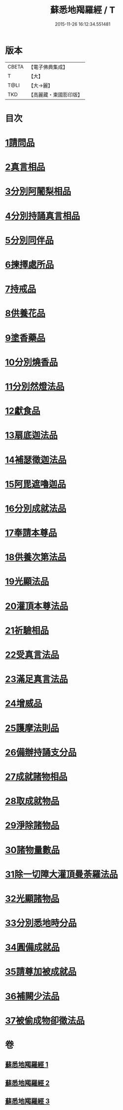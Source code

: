 #+TITLE: 蘇悉地羯羅經 / T
#+DATE: 2015-11-26 16:12:34.551481
* 版本
 |     CBETA|【電子佛典集成】|
 |         T|【大】     |
 |      T@LI|【大→麗】   |
 |       TKD|【高麗藏・東國影印版】|

* 目次
* [[file:KR6j0061_001.txt::001-0603a6][1請問品]]
* [[file:KR6j0061_001.txt::0603b14][2真言相品]]
* [[file:KR6j0061_001.txt::0604c16][3分別阿闍梨相品]]
* [[file:KR6j0061_001.txt::0605a10][4分別持誦真言相品]]
* [[file:KR6j0061_001.txt::0605b3][5分別同伴品]]
* [[file:KR6j0061_001.txt::0605c20][6揀擇處所品]]
* [[file:KR6j0061_001.txt::0606a26][7持戒品]]
* [[file:KR6j0061_001.txt::0608a27][8供養花品]]
* [[file:KR6j0061_001.txt::0609a23][9塗香藥品]]
* [[file:KR6j0061_001.txt::0609c18][10分別燒香品]]
* [[file:KR6j0061_001.txt::0610b4][11分別然燈法品]]
* [[file:KR6j0061_001.txt::0610c3][12獻食品]]
* [[file:KR6j0061_002.txt::002-0612b23][13扇底迦法品]]
* [[file:KR6j0061_002.txt::0612c25][14補瑟徵迦法品]]
* [[file:KR6j0061_002.txt::0613b1][15阿毘遮嚕迦品]]
* [[file:KR6j0061_002.txt::0614a21][16分別成就法品]]
* [[file:KR6j0061_002.txt::0614c14][17奉請本尊品]]
* [[file:KR6j0061_002.txt::0615b18][18供養次第法品]]
* [[file:KR6j0061_002.txt::0619c15][19光顯法品]]
* [[file:KR6j0061_002.txt::0620a12][20灌頂本尊法品]]
* [[file:KR6j0061_002.txt::0620a29][21祈驗相品]]
* [[file:KR6j0061_002.txt::0620c13][22受真言法品]]
* [[file:KR6j0061_002.txt::0621a26][23滿足真言法品]]
* [[file:KR6j0061_002.txt::0621b12][24增威品]]
* [[file:KR6j0061_002.txt::0621b24][25護摩法則品]]
* [[file:KR6j0061_002.txt::0622b1][26備辦持誦支分品]]
* [[file:KR6j0061_002.txt::0622b20][27成就諸物相品]]
* [[file:KR6j0061_002.txt::0623a19][28取成就物品]]
* [[file:KR6j0061_002.txt::0623a29][29淨除諸物品]]
* [[file:KR6j0061_002.txt::0623b12][30諸物量數品]]
* [[file:KR6j0061_002.txt::0623c1][31除一切障大灌頂曼荼羅法品]]
* [[file:KR6j0061_002.txt::0624b26][32光顯諸物品]]
* [[file:KR6j0061_003.txt::003-0625b28][33分別悉地時分品]]
* [[file:KR6j0061_003.txt::0626a5][34圓備成就品]]
* [[file:KR6j0061_003.txt::0626b24][35請尊加被成就品]]
* [[file:KR6j0061_003.txt::0627b22][36補闕少法品]]
* [[file:KR6j0061_003.txt::0631a23][37被偷成物卻徵法品]]
* 卷
** [[file:KR6j0061_001.txt][蘇悉地羯羅經 1]]
** [[file:KR6j0061_002.txt][蘇悉地羯羅經 2]]
** [[file:KR6j0061_003.txt][蘇悉地羯羅經 3]]
